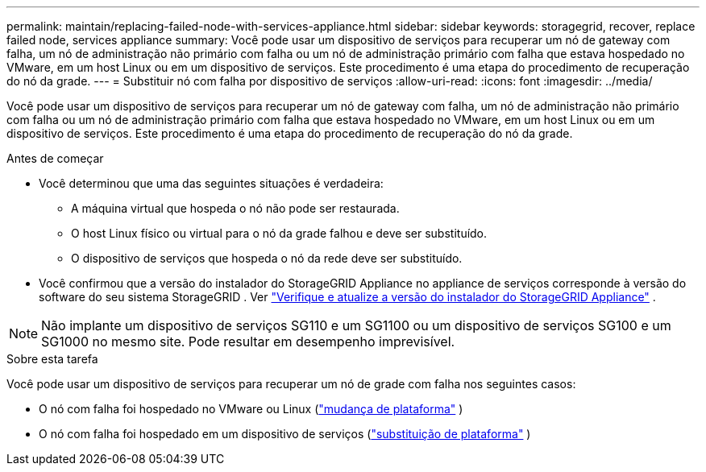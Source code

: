 ---
permalink: maintain/replacing-failed-node-with-services-appliance.html 
sidebar: sidebar 
keywords: storagegrid, recover, replace failed node, services appliance 
summary: Você pode usar um dispositivo de serviços para recuperar um nó de gateway com falha, um nó de administração não primário com falha ou um nó de administração primário com falha que estava hospedado no VMware, em um host Linux ou em um dispositivo de serviços.  Este procedimento é uma etapa do procedimento de recuperação do nó da grade. 
---
= Substituir nó com falha por dispositivo de serviços
:allow-uri-read: 
:icons: font
:imagesdir: ../media/


[role="lead"]
Você pode usar um dispositivo de serviços para recuperar um nó de gateway com falha, um nó de administração não primário com falha ou um nó de administração primário com falha que estava hospedado no VMware, em um host Linux ou em um dispositivo de serviços.  Este procedimento é uma etapa do procedimento de recuperação do nó da grade.

.Antes de começar
* Você determinou que uma das seguintes situações é verdadeira:
+
** A máquina virtual que hospeda o nó não pode ser restaurada.
** O host Linux físico ou virtual para o nó da grade falhou e deve ser substituído.
** O dispositivo de serviços que hospeda o nó da rede deve ser substituído.


* Você confirmou que a versão do instalador do StorageGRID Appliance no appliance de serviços corresponde à versão do software do seu sistema StorageGRID . Ver https://docs.netapp.com/us-en/storagegrid-appliances/installconfig/verifying-and-upgrading-storagegrid-appliance-installer-version.html["Verifique e atualize a versão do instalador do StorageGRID Appliance"^] .



NOTE: Não implante um dispositivo de serviços SG110 e um SG1100 ou um dispositivo de serviços SG100 e um SG1000 no mesmo site.  Pode resultar em desempenho imprevisível.

.Sobre esta tarefa
Você pode usar um dispositivo de serviços para recuperar um nó de grade com falha nos seguintes casos:

* O nó com falha foi hospedado no VMware ou Linux (link:installing-services-appliance-platform-change-only.html["mudança de plataforma"] )
* O nó com falha foi hospedado em um dispositivo de serviços (link:preparing-appliance-for-reinstallation-platform-replacement-only.html["substituição de plataforma"] )

